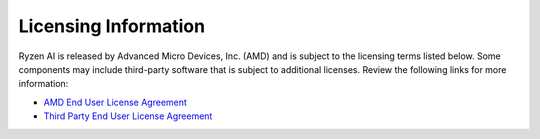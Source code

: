 Licensing Information  
=====================  
  
Ryzen AI is released by Advanced Micro Devices, Inc. (AMD) and is subject to the licensing terms listed below. Some components may include third-party software that is subject to additional licenses. Review the following links for more information:  
  
- `AMD End User License Agreement <https://account.amd.com/content/dam/account/en/licenses/download/amd-end-user-license-agreement.pdf>`_  
- `Third Party End User License Agreement <https://account.amd.com/content/dam/account/en/licenses/download/ryzenai-1.4-ga-tpn-license.pdf>`_  
